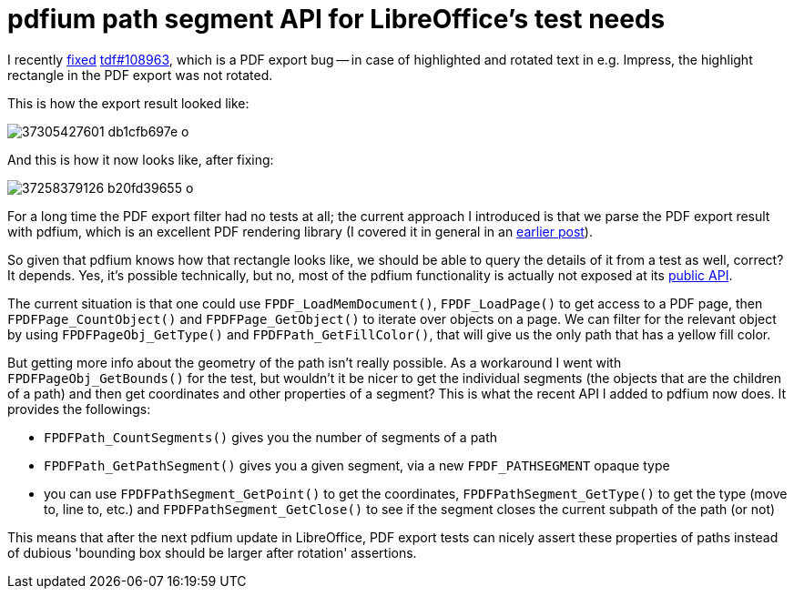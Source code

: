 = pdfium path segment API for LibreOffice's test needs

:slug: pdfium-pathsegment
:category: libreoffice
:tags: en
:date: 2017-09-25T12:05:45Z

I recently
https://cgit.freedesktop.org/libreoffice/core/commit/?id=da705eff910f512623a689aaf28604270fb8f1c4[fixed]
https://bugs.documentfoundation.org/show_bug.cgi?id=108963[tdf#108963], which
is a PDF export bug -- in case of highlighted and rotated text in e.g.
Impress, the highlight rectangle in the PDF export was not rotated.

This is how the export result looked like:

image::https://farm5.staticflickr.com/4341/37305427601_db1cfb697e_o.png[align="center"]

And this is how it now looks like, after fixing:

image::https://farm5.staticflickr.com/4453/37258379126_b20fd39655_o.png[align="center"]

For a long time the PDF export filter had no tests at all; the current
approach I introduced is that we parse the PDF export result with pdfium,
which is an excellent PDF rendering library (I covered it in general in an
https://vmiklos.hu/blog/pdfium.html[earlier post]).

So given that pdfium knows how that rectangle looks like, we should be able to
query the details of it from a test as well, correct? It depends. Yes, it's
possible technically, but no, most of the pdfium functionality is actually not
exposed at its https://pdfium.googlesource.com/pdfium/+/master/public/[public API].

The current situation is that one could use `FPDF_LoadMemDocument()`,
`FPDF_LoadPage()` to get access to a PDF page, then `FPDFPage_CountObject()` and
`FPDFPage_GetObject()` to iterate over objects on a page. We can filter for the
relevant object by using `FPDFPageObj_GetType()` and `FPDFPath_GetFillColor()`,
that will give us the only path that has a yellow fill color.

But getting more info about the geometry of the path isn't really possible. As
a workaround I went with `FPDFPageObj_GetBounds()` for the test, but wouldn't it
be nicer to get the individual segments (the objects that are the children of
a path) and then get coordinates and other properties of a segment? This is
what the recent API I added to pdfium now does. It provides the followings:

- `FPDFPath_CountSegments()` gives you the number of segments of a path
- `FPDFPath_GetPathSegment()` gives you a given segment, via a new
  `FPDF_PATHSEGMENT` opaque type
- you can use `FPDFPathSegment_GetPoint()` to get the coordinates,
  `FPDFPathSegment_GetType()` to get the type (move to, line to, etc.) and
  `FPDFPathSegment_GetClose()` to see if the segment closes the current subpath
  of the path (or not)

This means that after the next pdfium update in LibreOffice, PDF export tests
can nicely assert these properties of paths instead of dubious 'bounding box
should be larger after rotation' assertions.

// vim: ft=asciidoc
